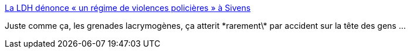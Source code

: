 :jbake-type: post
:jbake-status: published
:jbake-title: La LDH dénonce « un régime de violences policières » à Sivens
:jbake-tags: police,violence,_mois_oct.,_année_2015
:jbake-date: 2015-10-28
:jbake-depth: ../
:jbake-uri: shaarli/1446038144000.adoc
:jbake-source: https://nicolas-delsaux.hd.free.fr/Shaarli?searchterm=http%3A%2F%2Fwww.lemonde.fr%2Fsociete%2Farticle%2F2015%2F10%2F23%2Fsivens-la-ldh-denonce-la-legalite-douteuse-des-operations-de-maintien-de-l-ordre_4795571_3224.html&searchtags=police+violence+_mois_oct.+_ann%C3%A9e_2015
:jbake-style: shaarli

http://www.lemonde.fr/societe/article/2015/10/23/sivens-la-ldh-denonce-la-legalite-douteuse-des-operations-de-maintien-de-l-ordre_4795571_3224.html[La LDH dénonce « un régime de violences policières » à Sivens]

Juste comme ça, les grenades lacrymogènes, ça atterit \*rarement\* par accident sur la tête des gens ...
